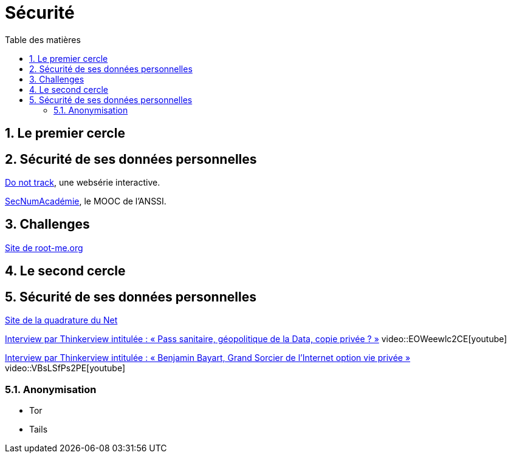 = Sécurité
:Dhrions:
:toc:
:toclevels: 5
:toc-title: Table des matières
:sectnums:
:imagesdir: images
:sectnumlevels: 5

== Le premier cercle

== Sécurité de ses données personnelles

https://donottrack-doc.com/fr/[Do not track], une websérie interactive.

https://www.ssi.gouv.fr/entreprise/formations/secnumacademie/[SecNumAcadémie], le MOOC de l'ANSSI.

== Challenges

link:https://www.root-me.org/[Site de root-me.org]

== Le second cercle

== Sécurité de ses données personnelles

https://www.laquadrature.net/[Site de la quadrature du Net]

link:https://www.youtube.com/watch?v=EOWeewlc2CE[Interview par Thinkerview intitulée : « Pass sanitaire, géopolitique de la Data, copie privée ? »]
video::EOWeewlc2CE[youtube]

link:https://www.youtube.com/watch?v=VBsLSfPs2PE[Interview par Thinkerview intitulée : « Benjamin Bayart, Grand Sorcier de l'Internet option vie privée »]
video::VBsLSfPs2PE[youtube]

=== Anonymisation

* Tor
* Tails